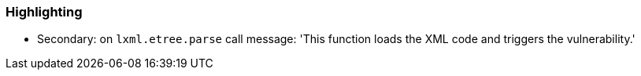 === Highlighting


* Secondary: on ``++lxml.etree.parse++`` call
message: 'This function loads the XML code and triggers the vulnerability.'

